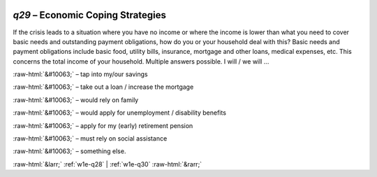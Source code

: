 .. _w1e-q29:

 
 .. role:: raw-html(raw) 
        :format: html 

`q29` – Economic Coping Strategies
==============================

If the crisis leads to a situation where you have no income or where the income is lower than what you need to cover basic needs and outstanding payment obligations, how do you or your household deal with this? Basic needs and payment obligations include basic food, utility bills, insurance, mortgage and other loans, medical expenses, etc. This concerns the total income of your household. Multiple answers possible. I will / we will …

:raw-html:`&#10063;` – tap into my/our savings

:raw-html:`&#10063;` – take out a loan / increase the mortgage

:raw-html:`&#10063;` – would rely on family

:raw-html:`&#10063;` – would apply for unemployment / disability benefits

:raw-html:`&#10063;` – apply for my (early) retirement pension

:raw-html:`&#10063;` – must rely on social assistance

:raw-html:`&#10063;` – something else. 


.. image:: ../_screenshots/w1-q29.png


:raw-html:`&larr;` :ref:`w1e-q28` | :ref:`w1e-q30` :raw-html:`&rarr;`

